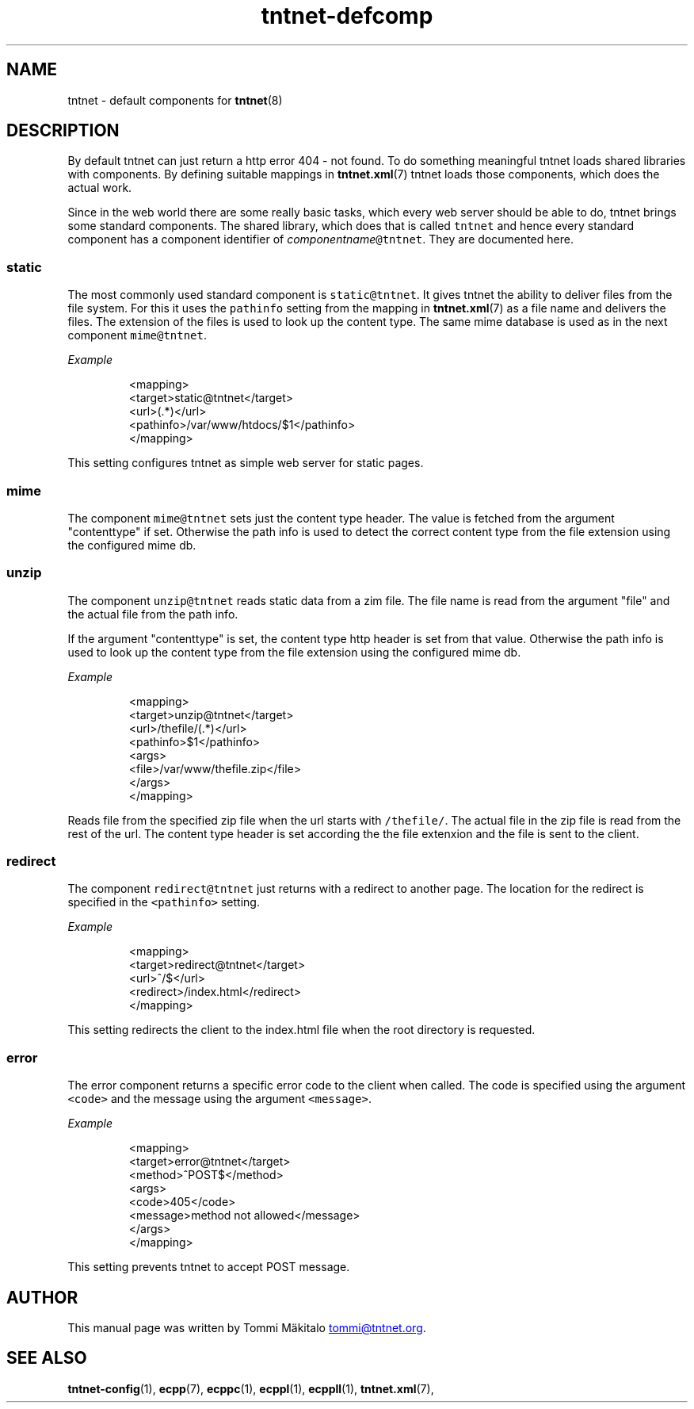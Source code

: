 .TH tntnet\-defcomp 1 "2013\-05\-27" Tntnet "Tntnet users guide"
.SH NAME
.PP
tntnet \- default components for 
.BR tntnet (8)
.SH DESCRIPTION
.PP
By default tntnet can just return a http error 404 \- not found. To do something
meaningful tntnet loads shared libraries with components. By defining suitable
mappings in 
.BR tntnet.xml (7) 
tntnet loads those components, which does the actual
work.
.PP
Since in the web world there are some really basic tasks, which every web server
should be able to do, tntnet brings some standard components. The shared
library, which does that is called \fB\fCtntnet\fR and hence every standard component
has a component identifier of \fIcomponentname\fP\fB\fC@tntnet\fR. They are documented
here.
.SS static
.PP
The most commonly used standard component is \fB\fCstatic@tntnet\fR. It gives tntnet
the ability to deliver files from the file system. For this it uses the
\fB\fCpathinfo\fR setting from the mapping in 
.BR tntnet.xml (7) 
as a file name and delivers
the files. The extension of the files is used to look up the content type. The
same mime database is used as in the next component \fB\fCmime@tntnet\fR.
.PP
\fIExample\fP
.PP
.RS
.nf
<mapping>
  <target>static@tntnet</target>
  <url>(.*)</url>
  <pathinfo>/var/www/htdocs/$1</pathinfo>
</mapping>
.fi
.RE
.PP
This setting configures tntnet as simple web server for static pages.
.SS mime
.PP
The component \fB\fCmime@tntnet\fR sets just the content type header. The value is
fetched from the argument "contenttype" if set. Otherwise the path info is used
to detect the correct content type from the file extension using the configured
mime db.
.SS unzip
.PP
The component \fB\fCunzip@tntnet\fR reads static data from a zim file. The file name is
read from the argument "file" and the actual file from the path info.
.PP
If the argument "contenttype" is set, the content type http header is set from
that value. Otherwise the path info is used to look up the content type from the
file extension using the configured mime db.
.PP
\fIExample\fP
.PP
.RS
.nf
<mapping>
  <target>unzip@tntnet</target>
  <url>/thefile/(.*)</url>
  <pathinfo>$1</pathinfo>
  <args>
    <file>/var/www/thefile.zip</file>
  </args>
</mapping>
.fi
.RE
.PP
Reads file from the specified zip file when the url starts with \fB\fC/thefile/\fR. The
actual file in the zip file is read from the rest of the url. The content type
header is set according the the file extenxion and the file is sent to the
client.
.SS redirect
.PP
The component \fB\fCredirect@tntnet\fR just returns with a redirect to another page.
The location for the redirect is specified in the \fB\fC<pathinfo>\fR setting.
.PP
\fIExample\fP
.PP
.RS
.nf
<mapping>
  <target>redirect@tntnet</target>
  <url>^/$</url>
  <redirect>/index.html</redirect>
</mapping>
.fi
.RE
.PP
This setting redirects the client to the index.html file when the root directory
is requested.
.SS error
.PP
The error component returns a specific error code to the client when called. The
code is specified using the argument \fB\fC<code>\fR and the message using the argument
\fB\fC<message>\fR.
.PP
\fIExample\fP
.PP
.RS
.nf
<mapping>
  <target>error@tntnet</target>
  <method>^POST$</method>
  <args>
    <code>405</code>
    <message>method not allowed</message>
  </args>
</mapping>
.fi
.RE
.PP
This setting prevents tntnet to accept POST message.
.SH AUTHOR
.PP
This manual page was written by Tommi Mäkitalo 
.MT tommi@tntnet.org
.ME .
.SH SEE ALSO
.PP
.BR tntnet-config (1), 
.BR ecpp (7), 
.BR ecppc (1), 
.BR ecppl (1), 
.BR ecppll (1), 
.BR tntnet.xml (7),
